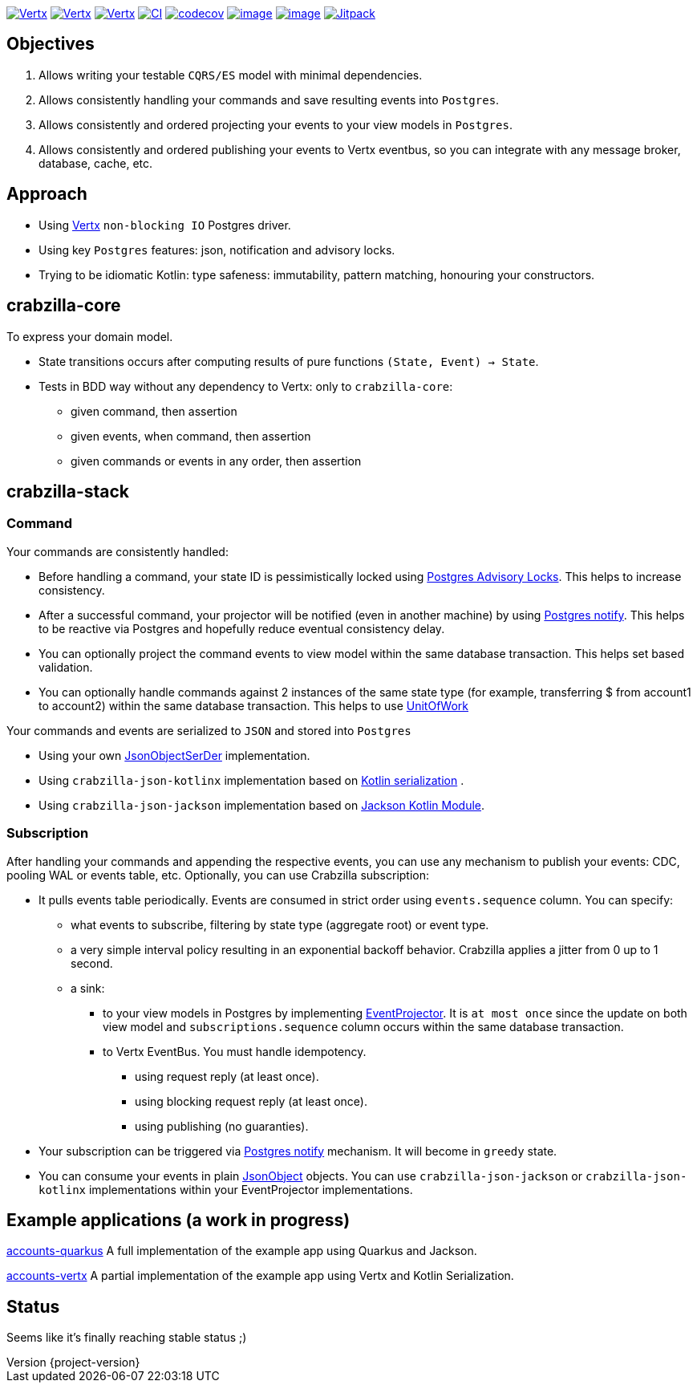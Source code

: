 :sourcedir: src/main/java
:source-highlighter: highlightjs
:highlightjsdir: highlight
:highlightjs-theme: rainbow
:revnumber: {project-version}
:example-caption!:
ifndef::imagesdir[:imagesdir: images]
ifndef::sourcedir[:sourcedir: ../../main/java]
:toclevels: 4


https://www.oracle.com/java/[image:https://img.shields.io/badge/Java-11-purple.svg[Vertx]]
https://kotlinlang.org/[image:https://img.shields.io/badge/Kotlin-1.6.20-purple.svg[Vertx]]
https://vertx.io[image:https://img.shields.io/badge/vert.x-4.2.7-purple.svg[Vertx]]
https://github.com/crabzilla/crabzilla/actions/workflows/blank.yml[image:https://github.com/crabzilla/crabzilla/actions/workflows/blank.yml/badge.svg[CI]]
https://codecov.io/gh/crabzilla/crabzilla[image:https://codecov.io/gh/crabzilla/crabzilla/branch/main/graph/badge.svg[codecov]]
https://frontend.code-inspector.com/public/project/24241/crabzilla/dashboard[image:https://api.codiga.io/project/24241/score/svg[image]]
https://frontend.code-inspector.com/public/project/24241/crabzilla/dashboard[image:https://api.codiga.io/project/24241/status/svg[image]]
https://jitpack.io/#io.github.crabzilla/crabzilla[image:https://jitpack.io/v/io.github.crabzilla/crabzilla.svg[Jitpack]]

== Objectives

. Allows writing your testable `CQRS/ES` model with minimal dependencies.
. Allows consistently handling your commands and save resulting events into `Postgres`.
. Allows consistently and ordered projecting your events to your view models in `Postgres`.
. Allows consistently and ordered publishing your events to Vertx eventbus, so you can integrate with any message broker, database, cache, etc.

== Approach

* Using https://vertx.io/docs/vertx-pg-client/java/[Vertx] `non-blocking IO` Postgres driver.
* Using key `Postgres` features: json, notification and advisory locks.
* Trying to be idiomatic Kotlin: type safeness: immutability, pattern matching, honouring your constructors.

== crabzilla-core

To express your domain model.

* State transitions occurs after computing results of pure functions `(State, Event) -> State`.
* Tests in BDD way without any dependency to Vertx: only to `crabzilla-core`:
** given command, then assertion
** given events, when command, then assertion
** given commands or events in any order, then assertion

== crabzilla-stack

=== Command

Your commands are consistently handled:

** Before handling a command, your state ID is pessimistically locked using https://www.postgresql.org/docs/14/explicit-locking.html#ADVISORY-LOCKS[Postgres Advisory Locks]. This helps to increase consistency.
** After a successful command, your projector will be notified (even in another machine) by using https://www.postgresql.org/docs/current/sql-notify.html[Postgres notify]. This helps to be reactive via Postgres and hopefully reduce eventual consistency delay.
** You can optionally project the command events to view model within the same database transaction. This helps set based validation.
** You can optionally handle commands against 2 instances of the same state type (for example, transferring $ from account1 to account2) within the same database transaction. This helps to use https://martinfowler.com/eaaCatalog/unitOfWork.html[UnitOfWork]

Your commands and events are serialized to `JSON` and stored into `Postgres`

** Using your own https://github.com/crabzilla/crabzilla/blob/main/crabzilla-stack/src/main/kotlin/io/github/crabzilla/JsonObjectSerDer.kt[JsonObjectSerDer] implementation.
** Using `crabzilla-json-kotlinx` implementation based on https://kotlinlang.org/docs/serialization.html[Kotlin serialization] .
** Using `crabzilla-json-jackson`  implementation based on https://github.com/FasterXML/jackson-module-kotlin[Jackson Kotlin Module].

=== Subscription

After handling your commands and appending the respective events, you can use any mechanism to publish your events: CDC, pooling WAL or events table, etc. Optionally, you can use Crabzilla subscription:

* It pulls events table periodically. Events are consumed in strict order using `events.sequence` column. You can specify:
** what events to subscribe, filtering by state type (aggregate root) or event type.
** a very simple interval policy resulting in an exponential backoff behavior. Crabzilla applies a jitter from 0 up to 1 second.
** a sink:
*** to your view models in Postgres by implementing https://github.com/crabzilla/crabzilla/blob/main/crabzilla-stack/src/main/kotlin/io/github/crabzilla/EventProjector.kt[EventProjector]. It is `at most once` since the update on both view model and `subscriptions.sequence` column occurs within the same database transaction.
*** to Vertx EventBus. You must handle idempotency.
**** using request reply (at least once).
**** using blocking request reply (at least once).
**** using publishing (no guaranties).
* Your subscription can be triggered via https://www.postgresql.org/docs/current/sql-notify.html[Postgres notify] mechanism. It will become in `greedy` state.
* You can consume your events in plain https://vertx.io/docs/apidocs/io/vertx/core/json/JsonObject.html[JsonObject] objects. You can use `crabzilla-json-jackson` or `crabzilla-json-kotlinx` implementations within your EventProjector implementations.

== Example applications (a work in progress)

https://github.com/crabzilla/accounts-quarkus[accounts-quarkus] A full implementation of the example app using Quarkus and Jackson.

https://github.com/crabzilla/accounts-vertx[accounts-vertx] A partial implementation of the example app using Vertx and Kotlin Serialization.

== Status

Seems like it's finally reaching stable status ;)
